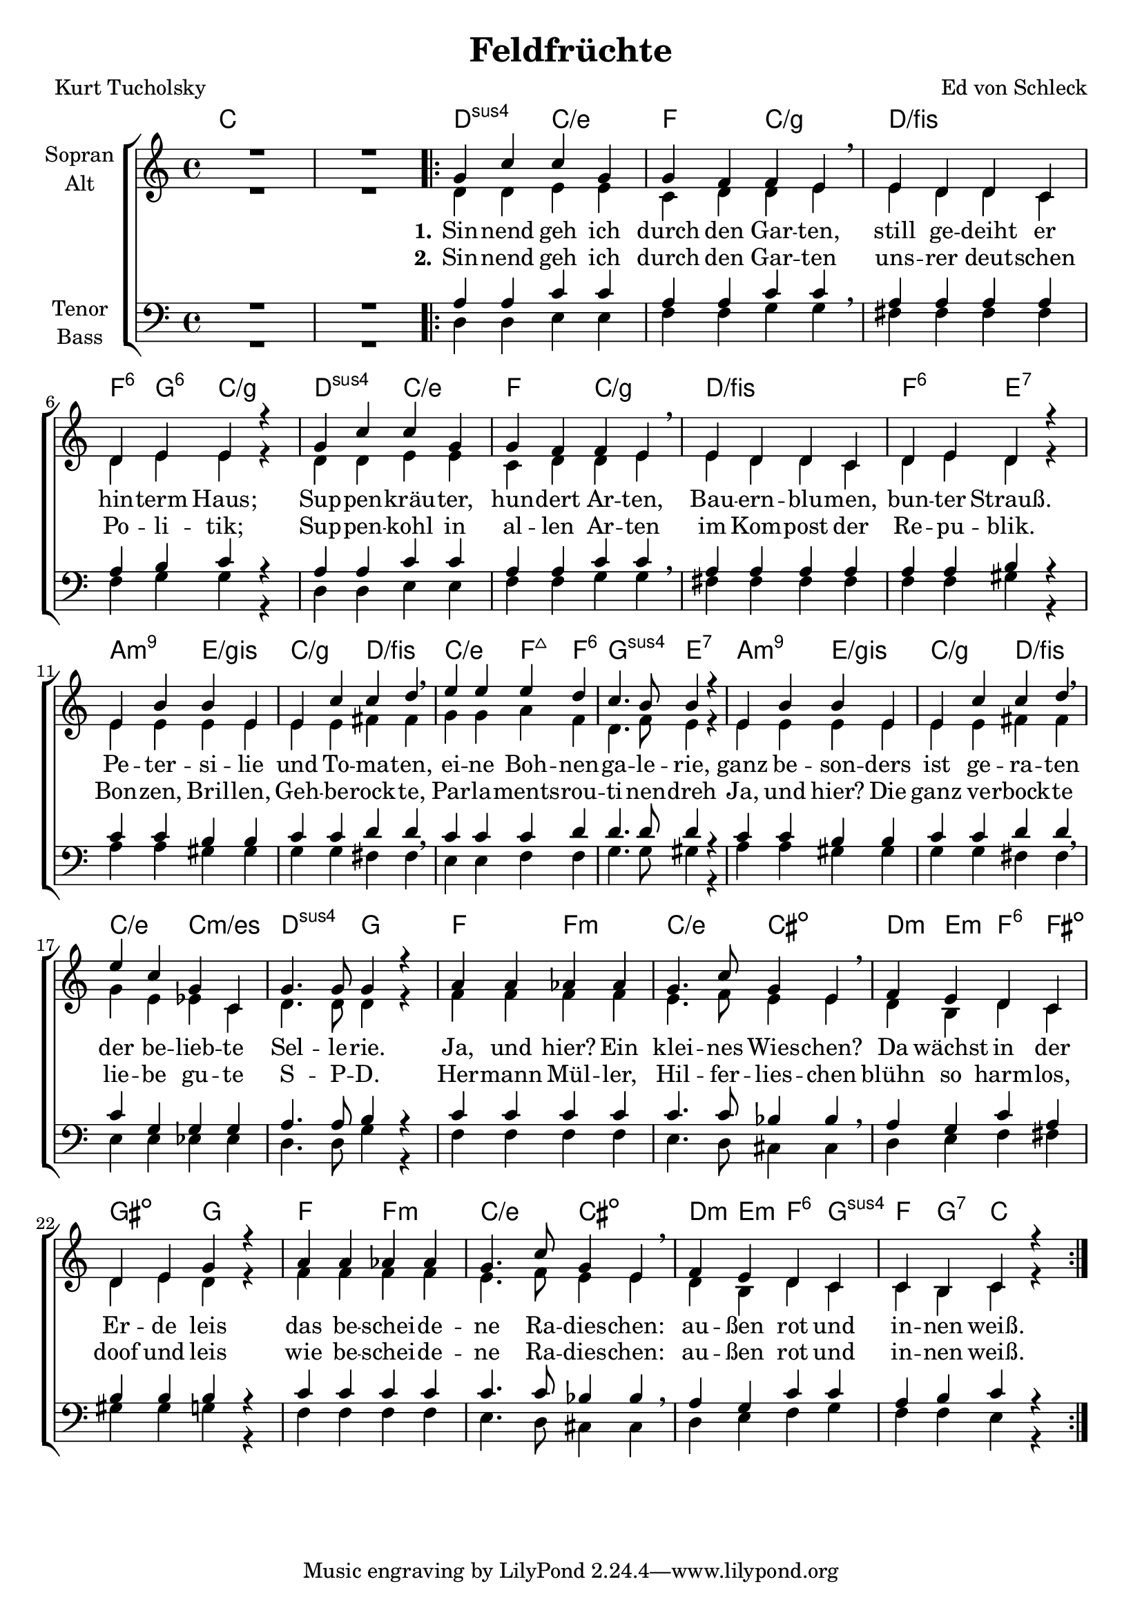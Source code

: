 \version "2.19.54"

\header {
  title = "Feldfrüchte"
  composer = "Ed von Schleck"
  poet = "Kurt Tucholsky"
}

global = {
  \key c \major
  \time 4/4
}

chordNames = \chordmode {
  \global
  \germanChords
  % Akkorde folgen hier.
  c1*2
  
  \bar ".|:"
  d2:sus4 c/e f c/g
  d1/fis f4:6 g:6 c2/g
  
  d2:sus4 c/e f c/g
  d1/fis f2:6 e:7
  
  a:m9 e/gis c/g d/fis
  c/e f4:maj f:6 g2:sus4 e2:7
  
  a:m9 e/gis c/g d/fis
  c/e c:m/es d:sus4 g
  
  f f:m c/e cis:dim
  d4:m e:m f:6 fis:dim gis2:dim g2

  f f:m c/e cis:dim
  d4:m e:m f:6 g:sus4 f g:7 c2
  
  \bar ":|."
}

soprano = \relative c'' {
  \global
  R1*2
  
  g4 c c g
  g f f e
  e d d c
  d e e r
  
  g4 c c g
  g f f e
  e d d c
  d e d r
  
  e b' b e,
  e c' c d
  e e e d
  c4. b8 b4 r
  
  e, b' b e,
  e c' c d
  e c g c,
  g'4. g8 g4 r
  
  a a as as
  g4. c8 g4 e
  f e d c
  d e g r
  
  a a as as
  g4. c8 g4 e
  f e d c
  c b c r
}

alto = \relative c' {
  \global
  R1* 2

  d4 d e e
  c d d e\breathe
  e d d c
  d e e r
  
  d4 d e e
  c d d e\breathe
  e d d c
  d e d r
  
  e4 e e e
  e e fis fis\breathe
  g g a f
  d4. f8 e4 r
  
  e4 e e e
  e e fis fis\breathe
  g e es c
  d4. d8 d4 r
  
  f4 f f f
  e4. f8 e4 e\breathe
  d b d c
  d e d r
  
  f4 f f f
  e4. f8 e4 e\breathe
  d b d c
  c b c r
}

tenor = \relative c' {
  \global
  R1* 2
  
  a4 a c c
  a a c c\breathe
  a a a a
  a b c r
  
  a4 a c c
  a a c c\breathe
  a a a a
  a a b r
  
  c c b b
  c c d d\breathe
  c c c d
  d4. d8 d4 r
  
  c4 c b b
  c c d d\breathe
  c g g g
  a4. a8 b4 r
  
  c4 c c c
  c4. c8 bes4 bes\breathe
  a4 g c a
  b b b r
  
  c4 c c c
  c4. c8 bes4 bes\breathe
  a4 g c c
  a b c r
}

bass = \relative c {
  \global
  R1*2
  
  d4 d e e
  f f g g
  fis fis fis fis
  f g g r
  
  d4 d e e
  f f g g
  fis fis fis fis
  f f gis r
  
  a a gis gis
  g g fis fis
  e e f f
  g4. g8 gis4 r
  
  a a gis gis
  g g fis fis
  e e es es 
  d4. d8 g4 r
  
  f4 f f f
  e4. d8 cis4 cis
  d4 e f fis
  gis gis g r
  
  f4 f f f
  e4. d8 cis4 cis
  d4 e f g
  f f e r
}

verseOne = \lyricmode {
  \set stanza = "1."
  Sin -- nend geh ich durch den Gar -- ten,
  still ge -- deiht er hin -- term Haus;
  Sup -- pen -- kräu -- ter, hun -- dert Ar -- ten,
  Bau -- ern -- blu -- men, bun -- ter Strauß.
  Pe -- ter -- si -- lie und To -- ma -- ten,
  ei -- ne Boh -- nen -- ga -- le -- rie,
  ganz be -- son -- ders ist ge -- ra -- ten
  der be -- lieb -- te Sel -- le -- rie.
  
  Ja, und hier? Ein klei -- nes Wies -- chen?
  Da wächst in der Er -- de leis
  das be -- schei -- de -- ne Ra -- dies -- chen:
  au -- ßen rot und in -- nen weiß.  
}

verseTwo = \lyricmode {
  \set stanza = "2."
  Sin -- nend geh ich durch den Gar -- ten
  uns -- rer deut -- schen Po -- li -- tik;
  Sup -- pen -- kohl in al -- len Ar -- ten
  im Kom -- post der Re -- pu -- blik.
  Bon -- zen, Bril -- len, Geh -- be -- rock -- te,
  Par -- la -- ments -- rou -- ti -- nen -- dreh
  Ja, und hier? Die ganz ve -- rbock -- te
  lie -- be gu -- te S -- P -- D.
  
  Her -- mann Mül -- ler, Hil -- fer -- lies -- chen
  blühn so harm -- los, doof und leis
  wie be -- schei -- de -- ne Ra -- dies -- chen:
  au -- ßen rot und in -- nen weiß.
}

chordsPart = \new ChordNames \chordNames

choirPart = \new ChoirStaff <<
  \new Staff \with {
    instrumentName = \markup \center-column { "Sopran" "Alt" }
  } <<
    \new Voice = "soprano" { \voiceOne \soprano }
    \new Voice = "alto" { \voiceTwo \alto }
  >>
  \new Lyrics \with {
    \override VerticalAxisGroup #'staff-affinity = #CENTER
  } \lyricsto "soprano" \verseOne
  \new Lyrics \with {
    \override VerticalAxisGroup #'staff-affinity = #CENTER
  } \lyricsto "soprano" \verseTwo
  \new Staff \with {
    instrumentName = \markup \center-column { "Tenor" "Bass" }
  } <<
    \clef bass
    \new Voice = "tenor" { \voiceOne \tenor }
    \new Voice = "bass" { \voiceTwo \bass }
  >>
>>

miditempo =70

\book{
  \score {
    <<
      \chordsPart
      \choirPart
    >>
    \layout { }
    \midi {
      \tempo 4=\miditempo
      \context {
        \Staff
        \remove "Staff_performer"
      }
      \context {
        \Voice
        \consists "Staff_performer"
      }
    }
  }
}


\book{
  \bookOutputSuffix "sopran"
  \score {
    <<
      \chordsPart
      \new Voice = "soprano" { \voiceOne \soprano }
      \new Lyrics \with {
      } \lyricsto "soprano" \verseOne
    >>
    \midi {
      \tempo 4=\miditempo
    }
  }
}

\book{
  \bookOutputSuffix "alt"
  \score {
    <<
      \chordsPart
      \new Voice = "alto" { \voiceTwo \alto }
      \new Lyrics \with {
      } \lyricsto "alto" \verseOne
    >>
    \midi {
      \tempo 4=\miditempo
    }
  }
}

\book{
  \bookOutputSuffix "tenor"
  \score {
    <<
      \chordsPart
      \new Voice = "tenor" { \voiceOne \tenor }
      \new Lyrics \with {
      } \lyricsto "tenor" \verseOne
    >>
    \midi {
      \tempo 4=\miditempo
    }
  }
}

\book{
  \bookOutputSuffix "bass"
  \score {
    <<
      \chordsPart
      \new Voice = "bass" { \voiceTwo \bass }
      \new Lyrics \with {
      } \lyricsto "bass" \verseOne
    >>
    \midi {
      \tempo 4=\miditempo
    }
  }
}

\book{
  \bookOutputSuffix "noChords"
  \score {
    <<
      \choirPart
    >>
    \midi {
      \tempo 4=\miditempo
      \context {
        \Staff
        \remove "Staff_performer"
      }
      \context {
        \Voice
        \consists "Staff_performer"
      }
    }
  }
}